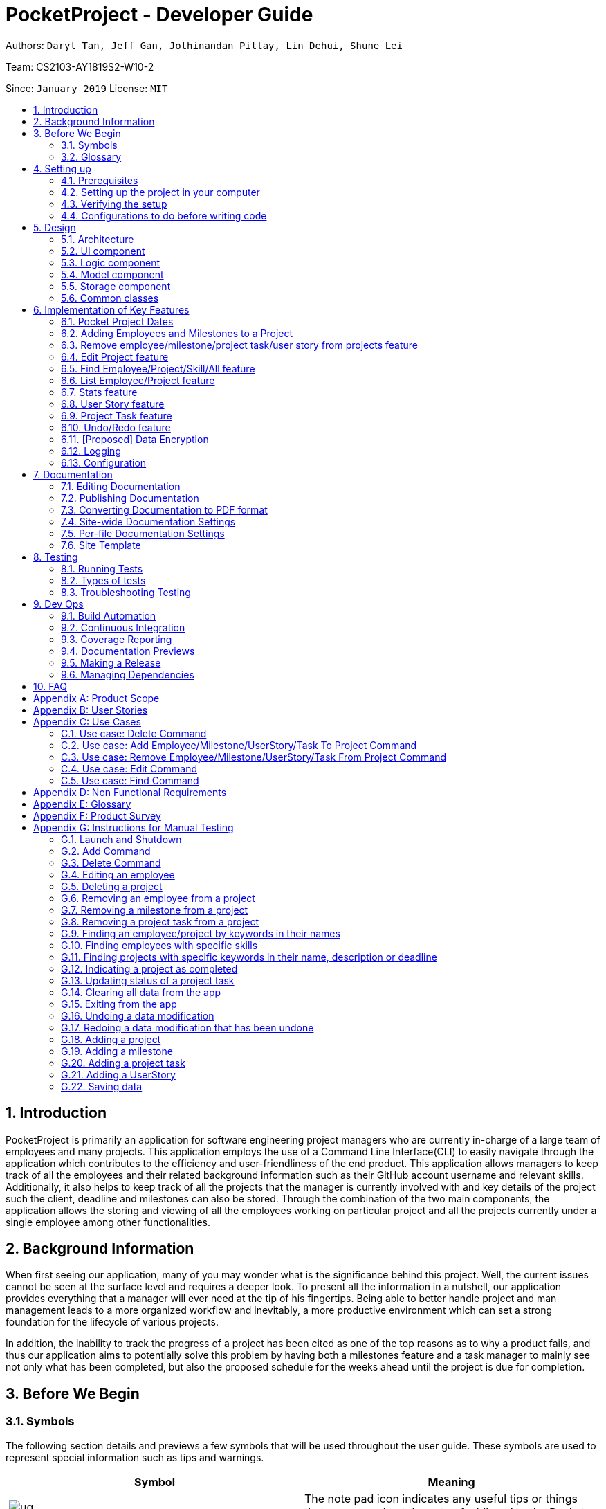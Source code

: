= PocketProject - Developer Guide
:site-section: DeveloperGuide
:toc:
:toc-title:
:toc-placement: preamble
:sectnums:
:imagesDir: images
:stylesDir: stylesheets
:xrefstyle: full
ifdef::env-github[]
:tip-caption: :bulb:
:note-caption: :information_source:
:warning-caption: :warning:
:experimental:
endif::[]
:repoURL: https://github.com/cs2103-ay1819s2-w10-2/main

Authors: `Daryl Tan, Jeff Gan, Jothinandan Pillay, Lin Dehui, Shune Lei`

Team: CS2103-AY1819S2-W10-2

Since: `January 2019` License: `MIT`

== Introduction

PocketProject is primarily an application for software engineering project managers who are currently in-charge of
a large team of employees and many projects. This application employs the use of a Command Line Interface(CLI) to easily
navigate through the application which contributes to the efficiency and user-friendliness of the end product.
This application allows managers to keep track of all the employees and their related background information such as their
GitHub account username and relevant skills. Additionally, it also helps to keep track of all the projects that the manager
is currently involved with and key details of the project such the client, deadline and milestones can also be stored.
Through the combination of the two main components, the application allows the storing and viewing of all the employees
working on particular project and all the projects currently under a single employee among other functionalities.

== Background Information

When first seeing our application, many of you may wonder what is the significance
behind this project. Well, the current issues cannot be seen at the surface level and requires
a deeper look. To present all the information in a nutshell, our application provides
everything that a manager will ever need at the tip of his fingertips. Being able to better
handle project and man management leads to a more organized workflow and inevitably, a more
productive environment which can set a strong foundation for the lifecycle of various projects.

In addition, the inability to track the progress of a project has been cited as one of the top reasons
as to why a product fails, and thus our application aims to potentially solve this problem
by having both a milestones feature and a task manager to mainly see not only what has been completed, but
also the proposed schedule for the weeks ahead until the project is due for completion.

== Before We Begin

=== Symbols
The following section details and previews a few symbols that will
be used throughout the user guide. These symbols are used to represent
special information such as tips and warnings.

|===
|Symbol |Meaning

|image:ug-notepadpencil.png[width="40"]
|The note pad icon indicates any useful tips or things that users
need to take note of while using the Pocket Project application.

|image:ug-lightbulb.png[width="50"]
|The light bulb icon indicates any shortcuts
that users can use while using the Pocket Project application.

|image:ug-exclamation.png[width="50"]
|The exclamation mark icon indicates any warnings that users
 can take note of while using the Pocket Project application.

|image:ug-smart.png[width="60"]
|The graduation cap icon indicates any advanced usages or
 extra technical information about how a particular command works should the
 users be interested to know.
|===

=== Glossary
The following section details a few key technical terms that are used
through the course of the Developer Guide.

[width="100%",cols="50%,<50%"]
|===
|Term|Meaning

|Alphanumeric
|Only contains either digits (0-9) or letters of the English
                alphabet (A-Z).

|Command Line Interface (CLI)
|A means of interacting with a computer program where the user issues commands to the
 program in the form of successive lines of text.

|Lexicographic
|Ordering of words based on how it would appear in a dictionary.

|Milestone
|A key event that is completed during the entire timeline of the project.

|Project Task
|Events which are completed during a milestone to achieve the next milestone.

|Regex
|Short-form for regular expression. A regular expression is a pattern used to match character
combinations in strings. Basically it is used to check if a given input matches the prescribed pattern or
format.


|One-Based Indexing
|Way of numbering in which the initial element of a sequence is assigned the index 1.

|Zero-Based Indexing
|Way of numbering in which the initial element of a sequence is assigned the index 0.
|===

== Setting up

=== Prerequisites

. *JDK `9`* or later
+

|===
|image:ug-exclamation.png[width="50"]|JDK `10` on Windows will fail to run tests in <<UsingGradle#Running-Tests, headless mode>> due to a https://github.com/javafxports/openjdk-jfx/issues/66[JavaFX bug].
                                      Windows developers are highly recommended to use JDK `9`.
|===

. *IntelliJ* IDE
+
|===
|image:ug-notepadpencil.png[width="40"]|IntelliJ by default has Gradle and JavaFx plugins installed. +
                                      Do not disable them. If you have disabled them, go to `File` > `Settings` > `Plugins` to re-enable them.
|===

=== Setting up the project in your computer

. Fork this repo, and clone the fork to your computer
. Open IntelliJ (if you are not in the welcome screen, click `File` > `Close Project` to close the existing project dialog first)
. Set up the correct JDK version for Gradle
.. Click `Configure` > `Project Defaults` > `Project Structure`
.. Click `New...` and find the directory of the JDK
. Click `Import Project`
. Locate the `build.gradle` file and select it. Click `OK`
. Click `Open as Project`
. Click `OK` to accept the default settings
. Open a console and run the command `gradlew processResources` (Mac/Linux: `./gradlew processResources`). It should finish with the `BUILD SUCCESSFUL` message. +
This will generate all resources required by the application and tests.
. Open link:{repoURL}/blob/master/src/main/java/seedu/address/ui/MainWindow.java[`MainWindow.java`] and check for any code errors
.. Due to an ongoing https://youtrack.jetbrains.com/issue/IDEA-189060[issue] with some of the newer versions of IntelliJ, code errors may be detected even if the project can be built and run successfully
.. To resolve this, place your cursor over any of the code section highlighted in red. Press kbd:[ALT + ENTER], and select `Add '--add-modules=...' to module compiler options` for each error
. Repeat this for the test folder as well (e.g. check link:{repoURL}/blob/master/src/test/java/seedu/address/ui/HelpWindowTest.java[`HelpWindowTest.java`] for code errors, and if so, resolve it the same way)

=== Verifying the setup

. Run the `seedu.address.MainApp` and try a few commands
. <<Testing,Run the tests>> to ensure they all pass.

=== Configurations to do before writing code

==== Configuring the coding style

This project follows https://github.com/oss-generic/process/blob/master/docs/CodingStandards.adoc[oss-generic coding standards]. IntelliJ's default style is mostly compliant with ours but it uses a different import order from ours. To rectify,

. Go to `File` > `Settings...` (Windows/Linux), or `IntelliJ IDEA` > `Preferences...` (macOS)
. Select `Editor` > `Code Style` > `Java`
. Click on the `Imports` tab to set the order

* For `Class count to use import with '\*'` and `Names count to use static import with '*'`: Set to `999` to prevent IntelliJ from contracting the import statements
* For `Import Layout`: The order is `import static all other imports`, `import java.\*`, `import javax.*`, `import org.\*`, `import com.*`, `import all other imports`. Add a `<blank line>` between each `import`

Optionally, you can follow the <<UsingCheckstyle#, UsingCheckstyle.adoc>> document to configure Intellij to check style-compliance as you write code.

==== Updating documentation to match your fork

After forking the repo, the documentation will still have the SE-EDU branding and refer to the `se-edu/pocketproject` repo.

If you plan to develop this fork as a separate product (i.e. instead of contributing to `se-edu/pocketproject`), you should do the following:

. Configure the <<Docs-SiteWideDocSettings, site-wide documentation settings>> in link:{repoURL}/blob/master/build.gradle[`build.gradle`], such as the `site-name`, to suit your own project.

. Replace the URL in the attribute `repoURL` in link:{repoURL}/blob/master/docs/DeveloperGuide.adoc[`DeveloperGuide.adoc`] and link:{repoURL}/blob/master/docs/UserGuide.adoc[`UserGuide.adoc`] with the URL of your fork.

==== Setting up CI

Set up Travis to perform Continuous Integration (CI) for your fork. See <<UsingTravis#, UsingTravis.adoc>> to learn how to set it up.

After setting up Travis, you can optionally set up coverage reporting for your team fork (see <<UsingCoveralls#, UsingCoveralls.adoc>>).

|===
|image:ug-notepadpencil.png[width="40"]|Coverage reporting could be useful for a team repository that hosts the final version but it is not that useful for your personal fork.
|===

Optionally, you can set up AppVeyor as a second CI (see <<UsingAppVeyor#, UsingAppVeyor.adoc>>).

|===
|image:ug-notepadpencil.png[width="40"]|Having both Travis and AppVeyor ensures your App works on both Unix-based platforms and Windows-based platforms (Travis is Unix-based and AppVeyor is Windows-based)
|===


==== Getting started with coding

When you are ready to start coding,

1. Get some sense of the overall design by reading <<Design-Architecture>>.
2. Take a look at <<GetStartedProgramming>>.

== Design

[[Design-Architecture]]
=== Architecture

.Architecture Diagram
image::Architecture.png[width="600"]

The *_Architecture Diagram_* given above explains the high-level design of the App. Given below is a quick overview of each component.

[TIP]
The `.pptx` files used to create diagrams in this document can be found in the link:{repoURL}/blob/master/docs/diagrams/[diagrams] folder. To update a diagram, modify the diagram in the pptx file, select the objects of the diagram, and choose `Save as picture`.

`Main` has only one class called link:{repoURL}/blob/master/src/main/java/seedu/address/MainApp.java[`MainApp`]. It is responsible for,

* At app launch: Initializes the components in the correct sequence, and connects them up with each other.
* At shut down: Shuts down the components and invokes cleanup method where necessary.

<<Design-Commons,*`Commons`*>> represents a collection of classes used by multiple other components.
The following class plays an important role at the architecture level:

* `LogsCenter` : Used by many classes to write log messages to the App's log file.

The rest of the App consists of four components.

* <<Design-Ui,*`UI`*>>: The UI of the App.
* <<Design-Logic,*`Logic`*>>: The command executor.
* <<Design-Model,*`Model`*>>: Holds the data of the App in-memory.
* <<Design-Storage,*`Storage`*>>: Reads data from, and writes data to, the hard disk.

Each of the four components

* Defines its _API_ in an `interface` with the same name as the Component.
* Exposes its functionality using a `{Component Name}Manager` class.

For example, the `Logic` component (see the class diagram given below) defines it's API in the `Logic.java` interface and exposes its functionality using the `LogicManager.java` class.

.Class Diagram of the Logic Component
image::LogicClassDiagram.png[width="800"]

[discrete]
==== How the architecture components interact with each other

The _Sequence Diagram_ below shows how the components interact with each other for the scenario where the user issues the command `delete employee 1`.

.Component interactions for `delete employee 1` command
image::SDforDeletePerson.png[width="800"]

The sections below give more details of each component.

[[Design-Ui]]
=== UI component

.Structure of the UI Component
image::UiClassDiagram.png[width="800"]

*API* : link:{repoURL}/blob/master/src/main/java/seedu/address/ui/Ui.java[`Ui.java`]

The UI consists of a `MainWindow` that is made up of parts e.g.`CommandBox`, `ResultDisplay`, `EmployeeListPanel`, `StatusBarFooter`, `BrowserPanel` etc. All these, including the `MainWindow`, inherit from the abstract `UiPart` class.

The `UI` component uses JavaFx UI framework. The layout of these UI parts are defined in matching `.fxml` files that are in the `src/main/resources/view` folder. For example, the layout of the link:{repoURL}/blob/master/src/main/java/seedu/address/ui/MainWindow.java[`MainWindow`] is specified in link:{repoURL}/blob/master/src/main/resources/view/MainWindow.fxml[`MainWindow.fxml`]

The `UI` component,

* Executes user commands using the `Logic` component.
* Listens for changes to `Model` data so that the UI can be updated with the modified data.

[[Design-Logic]]
=== Logic component

[[fig-LogicClassDiagram]]
.Structure of the Logic Component
image::LogicClassDiagram.png[width="800"]

*API* :
link:{repoURL}/blob/master/src/main/java/seedu/address/logic/Logic.java[`Logic.java`]

.  `Logic` uses the `PocketProjectParser` class to parse the user command.
.  This results in a `Command` object which is executed by the `LogicManager`.
.  The command execution can affect the `Model` (e.g. adding a employee).
.  The result of the command execution is encapsulated as a `CommandResult` object which is passed back to the `Ui`.
.  In addition, the `CommandResult` object can also instruct the `Ui` to perform certain actions, such as displaying help to the user.

Given below is the Sequence Diagram for interactions within the `Logic` component for the `execute("delete 1")` API call.

.Interactions Inside the Logic Component for the `delete employee 1` Command
image::DeletePersonSdForLogic.png[width="800"]

[[Design-Model]]
=== Model component

.Structure of the Model Component
image::ModelClassDiagram.png[width="800"]

*API* : link:{repoURL}/blob/master/src/main/java/seedu/address/model/Model.java[`Model.java`]

The `Model`,

* stores a `UserPref` object that represents the user's preferences.
* stores the Pocket Project data.
* exposes an unmodifiable `ObservableList<Employee>` that can be 'observed' e.g. the UI can be bound to this list so that the UI automatically updates when the data in the list change.
* does not depend on any of the other three components.

[NOTE]
As a more OOP model, we can store a `Skill` list in `Pocket Project`, which `Employee` can reference. This would allow `Pocket Project` to only require one `Skill` object per unique `Skill`, instead of each `Employee` needing their own `Skill` object. An example of how such a model may look like is given below. +
 +
image:ModelClassBetterOopDiagram.png[width="800"]

[[Design-Storage]]
=== Storage component

.Structure of the Storage Component
image::StorageClassDiagram.png[width="800"]

*API* : link:{repoURL}/blob/master/src/main/java/seedu/address/storage/Storage.java[`Storage.java`]

The `Storage` component,

* can save `UserPref` objects in json format and read it back.
* can save the Pocket Project data in json format and read it back.

[[Design-Commons]]
=== Common classes

Classes used by multiple components are in the `seedu.address.commons` package.

== Implementation of Key Features
This section describes some noteworthy details on how certain features are implemented.

// tag::datefeature[]
=== Pocket Project Dates
==== Overview

As dates are widely used throughout the application, it is important that the user is able to easily input any target date but at the same time
retain some flexibility so that the feature is more user-friendly.

So, keeping that in mind, the dates used in the Pocket Project supports 2 main formats, the Fixed Date Format, which supports 1 main sub-type, and the Flexible Date Format,
which supports 3 main sub types, all of which are explained below in the following section. A total of 4 sub-types are supported
across 2 formats and choosing any 1 of 4 will be accepted as a suitable input.

*Fixed Date Format*

Format(s):

. `DD/MM/YYYY`

*Flexible Date Format*

Format(s):

. `today/tomorrow/yesterday`
. `this/next/last week DAY_OF_WEEK`
. `this/next/last month DAY_OF_MONTH`

==== How it Works

Given below is an example usage scenario of how a fixed and flexible date format is parsed and processed.
The command will be demonstrated using the `AddMilestoneToCommand` which takes the following format:

Format: `addto PROJECT_NAME milestone m/MILESTONE_DESC d/MILESTONE_DATE`

However, the focus of this section will be purely on the `MILESTONE_DATE`

*Fixed Date Format*

. The user enter the command `addto Apollo milestone m/Completed DG d/15/04/2019`
.. The `AddToCommandParser` passes the date `15/04/2019` to the `ParserUtil` for parsing.
.. The `ParserUtil` then hands it over to the `PocketProjectDateParser` to parse the input.
.. The `PocketProjectDateParser` first checks if the input is a flexible date input or not by checking
for the presence of a `/` in the input.
.. Since it is not a flexible input, the `PocketProjectDateParser` passes the input back to the `ParserUtil`
.. ParserUtil` then uses methods `isValidDateFormat` and `isValidDayInMonth` in model to check the format
and validity of the the input date.

*Flexible Date Format*

. The user enter the command `addto Apollo milestone m/Completed DG d/this week 2`
.. The `AddToCommandParser` passes the date `this week 2` to the `ParserUtil` for parsing.
.. The `ParserUtil` then hands it over to the `PocketProjectDateParser` to parse the input.
.. The `PocketProjectDateParser` first checks if the input is a flexible date input or not by checking
for the presence of a `/` in the input.
.. Since it is a flexible input, the `PocketProjectDateParser` searches for 2 sets of keywords. The input
is parsed once to identify the `this` keyword and it is parsed again with another method to identify
the `week` keyword.
.. It then checks if the `DAY_OF_WEEK` value provided is between 1 and 7 corresponding to Monday and
Sunday respectively.
.. `The PocketProjectDateParser` then uses the method `thisWeekDate` in model to calculate the date
based on the input.
.. The calculated date is then converted back to a string and passed back to the `ParserUtil`
.. ParserUtil` then uses methods `isValidDateFormat` and `isValidDayInMonth` in model to check the format
and validity of the the input date.

Refer to the Activity Diagram below for a better understanding of how it works

.Activity Diagram: Showing how a fixed and flexible date format is parsed and processed.
image::dg-activitydiagdate.png[width="300"]

Refer to the code snippet below to see how the validity of the date is verified.

.Code snippet showing verification of a validity of a date.
image::dg-codesnippet.png[width="300"]

As can be seen above, the code not only checks if the selected day falls within the maximum number of days
in a month, but it also checks for leap years. This ensures that only valid calendar dates are accepted
as a viable input.

==== Design Considerations

*Potential Design 1* +
User keys in  `Wednesday`, `next Wednesday`, `last Wednesday` to denote the
current, next and last week's Wednesday respectively

*Potential Design 2 (Selected Implementation)* +
User keys in  `this week 3`, `next week 3`, `last week 3` to denote the
current, next and last week's Wednesday respectively.

The second design was chosen as the first one is ambiguous and subjective an individual's language
use. For example, if today was Monday, some people would refer to the current week's Wednesday as
`next Wednesday` whereas others would refer to the next week's Wednesday as the `next Wednesday`. Thus to
remove confusion, the keyword this/next/last was added. In addition, instead of spelling out the days of week,
it is designed such that users can key in the day number instead. This speeds things up and also reduces errors
due to spelling mistakes in the name of the days.
// end::datefeature[]

// tag::addtoemployeemilestone[]
=== Adding Employees and Milestones to a Project
==== Overview

This feature focuses on the adding of employees and milestones to a selected project. It supports two commands which are explained below.

*Add Employee To Project Command Overview*

* `addto PROJECT_NAME employee EMPLOYEE_INDEX` +

Adds the employee at index `EMPLOYEE_INDEX` in the displayed list of employees to the list of employees in the project named `PROJECT_NAME`.

*Add Milestone To Project Command Overview*

* `addto PROJECT_NAME milestone m/MILESTONE_DESCRIPTION d/MILESTONE_DATE`

Adds the milestone specified in `m/MILESTONE_DESCRIPTION` and `MILESTONE_DATE` to the list of milestones in the project named `PROJECT_NAME`.

In addition, as both the `AddToEmployeeCommand` class and `AddToMilestoneCommand` class has some duplicate code, the common code is
abstracted into out into a `AddToCommand` class. Thus instead of directly inheriting from the `Command` class, both commands
inherit from the `AddToCommand` class which inherits from the `Command` class.

Refer to the Class Diagram below for a better understanding.

.Class Diagram: Showing inheritance relationship between the commands.
image::dg-addtoclassdiagram.png[width="300"]

==== How it Works

Given below is an example usage scenario and how the addition of employee/milestone to a project feature behaves at each step.

*Add Employee To Project Command Usage Scenario*

. The user enters the command `list employees`.
.. The app displays the list of employees in the Pocket Project by executing the `list` command.

. The user enters `addto Apollo employee 1`.
.. The `LogicManager` passes the entered string to the `PocketProjectParser`.
.. The `PocketProjectParser` parses the string received and uses the `addto` keyword to identify that the input
is linked with the `AddToCommand` class.
.. The rest of the string is then passed to the `AddToCommandParser` to identify the type of `AddToCommand`
that is being executed and the arguments involved.
.. The `AddToCommandParser` then creates the `AddEmployeeToCommand` object and this is passed on to the `LogicManager` for execution.
.. The command execution will check the validity of the arguments and then call the methods of the `Model` component to add the corresponding
employee to the project.

Refer to the sequence diagram below to better understanding how the `AddEmployeeTo` Command
works.

.Sequence Diagram: How the Add Employee To Command Works
image::dg-addemployeeto.png[width="1000"]

*Add Milestone To Project Command Usage Scenario*

. The user enters the command `addto Apollo milestone m/MILESTONE_DESCRIPTION d/MILESTONE_DATE`.
.. The rest of the execution process is similar to Step 2 of the *Add Employee To Command* mentioned above except that
an `AddMilestoneToCommand` object is created instead in Step 2d and the corresponding milestone is added to the
project in Step 2e.

[width="1000",cols="100,<900"]
|===
|image:ug-lightbulb.png[width="50"]| With reference to the above usage scenarios, the main difference is deciding the object
to be added (Employee or Milestone) based on the user input
|===

==== Design Considerations

*Potential Design 1* +
Have only 1 parser where the `PocketProjectParser` receives and parses the whole input string
before constructing the relevant command.

*Potential Design 2 (Selected Implementation)* +
Have a total of 2 parsers, the first being `PocketProjectParser` which uses the `addto` key word to
identify that it is a `AddToCommand` command. The rest of the input string minus the `addto` keyword is then parsed by the second
parser which is the  `AddToCommandParser`.

The 2nd design was chosen as there is better abstraction of the details and it also allows further functionality
to be add on top of the implemented parser. If future developers want to add more objects to the project, they can simply
make use of this `AddToCommandParser` to handle different inputs. Choosing this design was a good choice as it helped with the
implementation of adding user stories and project tasks to a project after this was initially constructed. Refer to <<User Story feature>>
and <<Project Task feature>> to learn more about these features.

// end::addtoemployeemilestone[]

==== Future Planned Implementations

The following additional feature is scheduled to be implemented in future versions.

* Add an alias for the arguments in the addto commands so that it is more user-friendly for users of this application. Users
can key in the two above mentioned commands by replacing `employee` with `e` and `milestone` with `ms`. The commands can be
input as such:

** `addto PROJECT_NAME e EMPLOYEE_INDEX` instead of `addto PROJECT_NAME employee EMPLOYEE_INDEX`
** `addto PROJECT_NAME ms m/MILESTONE_DESCRIPTION d/MILESTONE_DATE` instead of `addto PROJECT_NAME milestone m/MILESTONE_DESCRIPTION d/MILESTONE_DATE`

The commands will be processed in the same way without any other changes.

// skill::removefrom[]
=== Remove employee/milestone/project task/user story from projects feature
==== Current Implementation

The removing of employee,milestone or user story from projects is facilitated by the model component of the PocketProject.
This feature currently supports these three commands:

* `removefrom [project name] employee [employee index]` -- removes the employee at index `[employee index]` in the list of employees in the project named `[project name]`.
* `removefrom [project name] milestone [milestone index]` -- removes the milestone at index `[milestone index]` in the list of milestones in the project named `[project name]`.
* `removefrom [project name] projecttask [milestone index] [project task index]` -- removes the project task at index `[project task index]` in the list of tasks under the milestone specified by `[milestone index]` in the project named `[project name]`.
* `removefrom [project name] userstory [userstory index]` -- removes the user story at index `[userstory index]` in the list of user stories in the project named `[project name]`.

These operations are supported by the methods in the `Model` interface: `Model#removeEmployeeFrom(Project, Employee)`, `Model#removeMilestoneFrom(Project, Milestone)`, `Model#removeProjectTaskFrom(Project, Milestone, ProjectTask)` and `Model#removeUserStoryFrom(Project, UserStory)`.
The methods does not take in indices as arguments since the corresponding Employee, Milestone, ProjectTask or UserStory object associated with the Project object would be found by `RemoveEmployeeFromCommand#excute()`, `RemoveMilestoneFromCommand#execute()`, `RemoveProjectTaskFromCommand#execute()` or `RemoveUserStoryFromCommand#execute()`
before the methods of `Model` are called.
The sequence diagram for the execution of the removing of employee from a project is as follows, the sequence for the removal of milestone, project tasks and user stories are similar:

image::remove_employee_from_sequence_diagram.png[width="1000"]

Given below is an example usage scenario and how the removal of employee/milestone/project task/user story feature behaves at each step.

Step 1. The user enters the command `view project Apollo'. The app displays the list of employees and milestones in the project named "Apollo" by executing the `view` command.

Step 2. The user enters `removefrom Apollo employee 1`. The `LogicManager` passes the entered string to the `PocketProjectParser`. The `PocketProjectParser` parses the string received and identifies the command as falling under the class of `RemoveFromCommand` (which constitutes of `RemoveEmployeeFromCommand`
and `RemoveMilestoneFromCommand` by the `removefrom` keyword and passes the rest of the string to the `RemoveFromCommandParser` to identify which type of `RemoveFromCommand` is being executed and what are the arguments.
The `RemoveFromCommandParser` then creates command object and passes it to the `LogicManager` to be executed. The command execution will check the validity of the arguments and then call the methods of the `Model` component to remove the corresponding objects.

Step 3. The user executes 'removefrom Apollo milestone 2'. The execution of this command is similar to step 2, just that the type of object changes from `Employee` to `Milestone`.

|===
|image:ug-lightbulb.png[width="40"]|The `[project name]` entered must be valid and exists in the app. The `[employee index]`, `[milestone index]`, `[project task index]` or `[user story index]` given must refer to some existing employee or milestone. If not, exceptions would be thrown during the execution of the command.
|===

==== Design Considerations

===== Aspect: How the command string (e.g. `removefrom Apollo employee 1`) is parsed

Alternative 1: Let `PocketProjectParser` handle the whole string and construct the command.

Alternative 2: Having 2 parsing stages where the `PocketProjectParser` identify that the command string is trying to execute a `RemoveFromCommand` from the `removefrom` key word, then passes
the rest of the string to another specialized `RemoveFromCommandParser`. (current implementation)

Using alternative 2 is better  as it provides better abstraction as the details of the 2 different types of `RemoveFromCommand` will be hidden away, hence it is more in line with OOP principles.
There will also be less clutter in `PocketProjectParser` as there are already a lot of other commands being parsed.

// end::removefrom[]

=== Edit Project feature
==== Current Implementation

This feature allows editing of several components which are under project and is mainly facilitated by the model component. This feature supports 3 main commands:

. `edit project PROJECT_NAME info [ARGUMENTS]` - allow editing of project's name, deadline, description
. `edit project PROJECT_NAME milestone [ARGUMENTS]` - allow editing of details of project milestone such as milestone description and date
. `edit project PROJECT_NAME userstory [ARGUMENTS]` - allow editing of details of project's userstory (refer to Jeff's portion)

The `EditProjectCommand Parser` differentiate these 3 commands based on the `COMMAND_KEYWORD` which are info, milestone and userstory.

The following sequence diagram shows how `edit project info` command works;

Given below is the example usage scenario of how `edit project info` command works:

. User executes `edit project PocketProject info desc/A project management tool d/20/05/2019` to edit description and deadline of the project named PocketProject
. `PocketProjectParser` will parse and identify the command as an `EditCommand` and pass on the argument `project PocketProject info desc/A project management tool d/20/05/2019`.
. `EditCommandParser` identify the command as a `EditProjectCommand` based on the word `project` and pass it onto `EditProjectCommandParser`
. `EditProjectCommandParser` then identify the command as a `EditProjectInfoCommand` based on the `COMMAND_KEYWORD` `info` and create the respective command and return it back to the `LogicManager`
. `LogicManager` then execute the command and check the validity of the parameters to be edited (in this case, the deadline and the description parameters are checked). The method `Model#setProject(projectToEdit, editedProject)` to replace the old project with the edited project with the new parameters.
. Finally, the project PicketProject is edited and the details showing on the ui is updated as well.

The working mechanism behind `EditProjectMilestoneCommand` is similar as well, instead of replacing the whole project, only the milestone list in the project is edited and replaced through `Model#setMilestone(milestoneToEdit, editedMilestone)` method.

==== Design Consideration


// tag::find[]
=== Find Employee/Project/Skill/All feature
==== Current Implementation
For the current `find` feature, there are 4 main commands that the user can execute:

    . `find employee [keywords]` - display employees with name containing keywords
    . `find project [keywords]` - display projects with name containing keywords
    . `find skill [keywords]` - display employees who has skills matching the keywords
    . `find all [keywords]` - display projects which contains words matching the keywords

The `FindCommandParser` differentiate these 3 commands based on the `COMMAND_KEYWORDS` entered by the users (e.g. employee/project/skill).

The following sequence diagram shows how the `find employee` command works:

image::findcommand_sequence_diagram.png[width="1000"]

Usage Scenario example for `find employee`:

. User executes `find employee John` to look for employees whose names contains the word 'John'.
. `PocketProjectParser` will parse and identify the command as a `FindCommand` and pass on the argument `employee John` to `FindCommandParser`.
.  `FindCommandParser` identify the command based on the `COMMAND_KEYWORD` employee.
. `find employee` command is executed. Employees with name consisting the keywords are filtered out from the employeelist. The filtering is done using a predicate that checks through the names of the employee int the application.
. Finally, the `filteredEmployees` list which is the list displayed on the ui is updated.

The working mechanism for `find project` is similar to `find employee`. Instead of updating the `filteredEmployees`, `filteredProjects` is updated instead to display the list of projects with name consisting the keywords.

For `find all` command, the predicate is used to check for the matching keywords in the project name , description, client and deadline, thereby filtering out any projects that contains the keyword in any component of the project.

For `find skill` command, the `List<Skills>skills` from employee is retrieved as a `String` to match against the keywords. Then the matched employees are filtered and displayed on the ui.

==== Design Considerations

===== Aspect: How `find` command is parsed
Alternative 1: Have a nested `FindCommandParser` (current implementation)

Alternative 2: Let `PocketProjectParser` handle parsing of all the `find` commands

Using Alternative 1 is better as it provides better abstraction as the details of the 3 different commands will be hidden away. Hence it is more in line with OOP principles. There will also be less clutter in `FindCommandParser` as there are already a lot of other commands being parsed.
// end::find[]

// skill::undoredo[]

=== List Employee/Project feature
==== Current implementation
For the current list feature, there are 2 main commands that the user can execute:

    1. `list employee` - displays all employees
    2. `list project` - displays all projects

The `ListCommandParser` will parse the user input based on the `COMMAND_KEYWORD` entered by the user, and then execute the appropriate command based on the keyword given.

The following sequence diagram shows how the list employee command works:

image::listcommand_sequence_diagram.png[width="1000"]

Usage Scenario example for `list employee`:

1.	User executes `list employee` to list all employees in PocketProject.
2.	`PocketProjectParser` will parse and identify the command as a `ListCommand` and pass the argument employee to `ListCommandParser`.
3.	`ListCommandParser` identifies the command to execute based on the `COMMAND_KEYWORD` and returns a `ListEmployeeCommand`.
4.	`LogicManager` then executes `ListEmployeeCommand`. All the employees in PocketProject will be returned by the `filteredEmployees` list.

The mechanism for `list project` is similar to `list employee`, apart from the fact that a `ListProjectCommand` is executed instead.

==== Design Considerations
===== Aspect: How `list command` is parsed
Alternative 1: Have a separate command parser for all `list` commands (current implementation)

Alternative 2: Let `PocketProjectParser` handle parsing of all the `list` commands

Using Alternative 1 is better as it provides better abstraction as the `listCommandParser` will handle all `list` commands. It also reduces the cluttering in the main `PocketProjectParser`.

// skill::stats[]
=== Stats feature
==== Implementation

The displaying of statistics in Pocket Project will be facilitated by the model component. This feature is
planned to support 2 main commands:

* `stats` -- Displays an overview of all the projects: the number of ongoing projects, deadlines etc.
* `stats PROJECT_INDEX` or `stats PROJECT_NAME` -- Display a summary of the progress of the project with the given PROJECT_INDEX or PROJECT_NAME.

The operation will be supported by the methods in the `Model` interface: `Model#overallStats()` and `Model#individualStats(Project)`.
`Model#overallStats()` will retrieve the data on all the projects/employees to pass to `StatsUtil`, an utility class to produce a string which describes
the status of all projects. `Model#individualStats(Project)` passes the given project to `StatsUtil` to produce a string in a similar fashion.


The following sequence diagrams show how the stats command will work:

Overview of all projects:

image::overallStatsSequenceDiagram.png[width="1000"]

Individual Project:

image::individualStatsSequenceDiagram.png[width="1000"]

Usage Scenario example for `stats`:

1.	User executes `stats`/`stats PROJECT_INDEX`/`stats PROJECT_NAME` to view project statistics in Pocket Project.
2.	`PocketProjectParser` will parse and identify the command as a `IndividualStatsCommand` or `OverallStatsCommand`, parse any additional argument accordingly and return the command object.
3.	`LogicManager` then executes the returned command, calling the `Model#individualStats()` or `Model#overallStats(Project)` accordingly to obtain the string describing the status of concern.
4.  The returned string is used to construct the result of the command.

==== Design Considerations
===== Aspect: How the string is constructed.
Alternative 1: Retrieve all the relevant project(s), find out the relevant information and construct the string in the `execute()` method
of the command object.

Alternative 2: Do the construction in the model.

Alternative 3: Do it somewhere else.

I have decided to use alternative 3 and create a specialized helper class to scrap the relevant information from the list of projects/employees to
produce the string. This is chosen because I have decided to have several helper methods to construct the different parts of the string(e.g. about the number of ongoing projects, project with closest deadline etc..).
It would be inappropriate to put these methods under the command class or the model because they are not very related.

// end::stats[]

=== User Story feature
==== General Implementation

The implementation of user stories in Pocket Project is facilitated by the `model` component, and in particular, the `Project` class
which will store the relevant user stories as a `SortedUserStoryList`.

Currently, the user stories feature supports the following commands:

* `addto [project name] userstory i/STORY_IMPORTANCE [story]` -- Adds the user story specified in `[story]` to the list of user stories in the project with name `[project name]`
* `removefrom [project name] userstory [userstory index]` -- Removes the user story at index `[userstory index]` in the list of user stories in the project named `[project name]`.
* `edit project [project_name] userstory [userstory index] [story]` --  Edits the user story at index `[userstory index]` in the list of user stories in the project named `[project name]`.
* `update [project_name] userstory [userstory index] [status]` -- Updates the status of the user story at the `[userstory index]` in the list of user stories in the project named `[project name]`.

In addition, the `SortedUserStoryList` maintains a sorted order of user stories according to descending importance level of the user story, followed by ascending lexicographical order of the `UserStoryUser` name.

For example, suppose we have 3 user stories with the following importance level and user names:

|===
| Importance | User name
| 1          | John
| 2          | David
| 2          | Alan
|===

In the `SortedUserStoryList` these user stories would appear in the following order and index:

|===
| Index  | Importance | User name
| 1      | 2          | Alan
| 2      | 2          | David
| 3      | 1          | John
|===

Since the user stories with users David and Alan have a higher importance level than John, they will appear above John in the sorted list. Afterwards, since Alan is lexicographically smaller than David, it appears before David in the list.

This is to faciliate users to find important user stories by ensuring a neatly ordered list by relevance of the user story. If a user wishes to do so, they can also sort the list by `UserStoryStatus` using the JavaFX `TableColumn` built-in sort to see which user stories are in progress or on hold. Note that doing so would directly change the
order of the user stories in the `SortedUserStoryList` hence changing the index of the user story. In general, the GUI is updated to reflect the actual list stored within `SortedUserStoryList` hence any command which acts on an index would affect the user story in that index shown on the GUI.

==== Implementation of individual commands
===== Add user story to project command
* `addto [project name] userstory i/STORY_IMPORTANCE [story]` -- adds the user story specified in `[story]` to the list of user stories in the project with name `[project name]`

This operation is supported by the `Model#addUserStoryTo(Project, UserStory)` method as well as the `Model#getProjectWithName(Name)` method in the `Model` interface.
It takes in the project and user story as arguments. The specified user story is created and the project specified is located
by the `AddUserStoryToCommand#execute()` before the methods of `Model` are called.

Given below is an example usage scenario and how the addition of user story to a project behaves at each step.

Step 1. The user enters the command `list project'. The app displays the list of projects in the Pocket Project by executing the `list project` command.

Step 2. The user enters `addto Apollo userstory i/1 as a user i want to view user stories so that i can track them`. The `LogicManager` passes the entered string to the `PocketProjectParser`. The `PocketProjectParser` parses the string received and identifies the command as falling under the class of `AddToCommand`
by the `addto` keyword and passes the rest of the string to the `AddToCommandParser` to identify which type of `AddToCommand` is being executed and what are the arguments.
The `AddToCommandParser` then creates the `AddUserStoryTo` command object and passes it to the `LogicManager` to be executed. The command execution will check the validity of the arguments and then call the methods of the `Model` component to add the user story to the project.

[width="100%",cols="35%,<65%"]
|===
|image:ug-exclamation.png[width="60"]| The `[project name]` entered must be valid and exists in the app. The `[project index]` given must refer to some existing project.
|===

[width="100%",cols="35%,<65%"]
|===
|image:ug-exclamation.png[width="60"]| The `[userstory]` added needs to be of the correct format. If not, exceptions would be thrown during the execution of the command.
|===

===== Remove user story from project command
* `removefrom [project name] userstory [userstory index]` -- removes the user story at index `[userstory index]` in the list of user stories in the project named `[project name]`.

This operation is supported by the `Model#removeUserStoryFrom(Project, UserStory)` method as well as the `Model#getProjectWithName(Name)` method in the `Model` interface.
This method does not require the `[user story]` as arguments since the corresponding `[user story]` object associated with the Project object can be found by`RemoveUserStoryFromCommand#execute()`
before the methods of `Model` are called using the index specified by the user.

The sequence diagram for the execution of the removing of a user story from a project is as follows:

image::remove_user_story_from_sequence_diagram.png[width="1000"]

Given below is an example usage scenario and how the removal of a user story behaves at each step.

Step 1. The user enters the command `view project Apollo'. The app displays the list of details of the project named "Apollo" by executing the `view` command.

Step 2. The user can use the buttons in the details panel to scroll to the panel showing the user stories.

Step 3. The user enters `removefrom Apollo userstory 1`. The `LogicManager` passes the entered string to the `PocketProjectParser`. The `PocketProjectParser` parses the string received and identifies the command as a `RemoveFromCommand` from the `removefrom` keyword inputted and passes the rest of the string to the `RemoveFromCommandParser` to identify which type of `RemoveFromCommand` is being executed.
The `RemoveFromCommandParser` then detects that the keyword `userstory` is inputted and created a `RemoveUserStoryFrom` command object and passes it to the `LogicManager` to be executed. The command execution will check the validity of the arguments and then call the methods of the `Model` component to remove the corresponding user story from the project.

[width="100%",cols="35%,<65%"]
|===
|image:ug-exclamation.png[width="60"]| The `[project name]` entered must be valid and exists in the app. The `[userstory index]` given must refer to some existing user story. If not, exceptions would be thrown during the execution of the command.
|===

===== Edit user story command
* `edit project [project name] userstory [userstory index] ` -- edits the user story at index `[userstory index]` in the list of user stories in the project named `[project name]`.

This operation is supported by the `Project#SetUserStory(UserStory, UserStory)` method in the `Project` class as well as the `Model#getProjectWithName(Name)` method in the `Model` class. It takes
in as arguments firstly, the old user story to edit, and secondly the new user story to replace it with. The `EditProjectUserStoryCommand` checks for the validity of the old and new user stories
before the `Project#SetUserStory(UserStory, UserStory)` method is called.

The sequence diagram for the execution of the editing of a user story in a project is as follows:

image::edit_user_story_sequence_diagram.png[width="1000"]

Given below is an example usage scenario and how the editing of a user story behaves at each step.

Step 1. The user enters the command `view project Apollo'. The app displays the list of details of the project named "Apollo" by executing the `view` command.

Step 2. The user can use the buttons in the details panel to scroll to the panel showing the user stories.

Step 3. The user enters `edit project Apollo userstory 1 as a user i want to login`. The `LogicManager` passes the entered string to the `PocketProjectParser`. The `PocketProjectParser` parses the string received and identifies the command as a `EditCommand` from the `edit` keyword inputted and passes the rest of the string to the `EditCommandParser`.
The `EditCommandParser` then detects that the keyword `project` is inputted and passes the rest of the string to the `EditProjectCommandParser`. The `EditProjectCommandParser` then detects the keyword `userstory` and creates a `EditUserStory` command object and passes it to the `LogicManager` to be executed. The command execution will check the validity of the arguments and then call the methods of the `Model` component to locate the project and remove the corresponding user story from the project.

[width="100%",cols="35%,<65%"]
|===
|image:ug-exclamation.png[width="60"]| The `[project name]` entered must be valid and exists in the app. The `[userstory index]` given must refer to some existing user story and the new `[user story]` must be valid. If not, exceptions would be thrown during the execution of the command.
|===

===== Update user story command
* `update [project_name] userstory [userstory index] [status]` -- Updates the status of the user story at the `[userstory index]` in the list of user stories in the project named `[project name]`.

This operation is supported by the `UserStory#UpdateStatus(Status)` method in the `UserStory` class as well as the `Model#getProjectWithName(Name)` method in the `Model` class.
It takes in as arguments the new status of the user story. The `UpdateUserStoryCommand` checks for the validity of the arguments and locates the specified user story from the project. It then calls the `UserStory#UpdateStatus(status)` method.

The sequence diagram for the execution of updating a user story status is as follows:

image::update_user_story_sequence_diagram.png[width="1000"]

Given below is an example usage scenario of how the updating of a user story behaves at each step.

Step 1. The user enters the command `view project Apollo'. The app displays the list of details of the project named "Apollo" by executing the `view` command.

Step 2. The user can use the buttons in the details panel to scroll to the panel showing the user stories.

Step 3. The user enters `update Apollo userstory 1 ongoing`. The `LogicManager` passes the entered string to the `PocketProjectParser`. The `PocketProjectParser` parses the string received and identifies the command as a `UpdateCommand` from the `update` keyword inputted and passes the rest of the string to the `UpdateCommandParser`.
The `UpdateCommandParser` then detects the keyword `userstory` and creates a `UpdateUserStory` command object and passes it to the `LogicManager` to be executed. The command execution will check the validity of the arguments and then call the methods of the `Model` component to locate the project and update the status of the corresponding user story in the project.

[width="100%",cols="35%,<65%"]
|===
|image:ug-exclamation.png[width="60"]| The `[project name]` entered must be valid and exists in the app. The `[userstory index]` given must refer to some existing user story and the new `[status]` must be valid. If not, exceptions would be thrown during the execution of the command.
|===

==== Design Considerations
===== Aspect: How to structure the user story details to be inputted into the project

Alternative 1: Use a `regex` to indicate the importance/priority of a user story, then have the user key in the user story in the specified format `as a...i want to...so that...`(Current implementation)

Alternative 2: Use only `regex` to denote the different parts of a user story. For example, `i/` to denote the importance level, `u/` to denote user etc...

Alternative 3: Store the entire string as given by the user as it is and not parse the input.

Using alternative 3 is the simplest and most straight forward way to handle the user input, but it does not provide much functionality. As user stories should be organised and easy to read as a list,
we will need to use some sort of `TableView` or `ListView` to view the stories. Thus, using alternative 3 will only allow the entire string to be generated and is not user friendly.
Between alternative 2 and alternative 1, alternative 2 provides an easier way for the program to generate and partition the input using `regex` expressions. However, as there are many parts to a user
story, having to remember 4 different `regex` expressions may be hard for a user to remember and may be inconvenient. Using alternative 1 is a mix of both 2 and 3, which allows abit more flexibility
and smoothness for a user by allowing them to type in full sentences how they would normally do for a user story, while allowing proper classification of the components of the story to be able to
be displayed in the UI component as a `TableView`.

===== Aspect: How the command string (e.g. `removefrom Apollo userstory 1`) is parsed

Alternative 1: Let `PocketProjectParser` handle the whole string and construct the command.

Alternative 2: Having 2 parsing stages where the `PocketProjectParser` identify that the command string is trying to execute a `RemoveFromCommand` from the `removefrom` key word, then passes
the rest of the string to another specialized `RemoveFromCommandParser`. (current implementation)

Using alternative 2 is better  as it provides better abstraction as the details of the 2 different types of `RemoveFromCommand` will be hidden away, hence it is more in line with OOP principles.
There will also be less clutter in `PocketProjectParser` as there are already a lot of other commands being parsed.

===== Aspect: How to show/store the list of user stories

Alternative 1: Sort the user stories only by decreasing priority.

Alternative 2: Sort the user stories by the sequence it is added.

Alternative 3: Sort the user stories only by the names of the target user.

Alternative 4: Sort the user stories by decreasing priority, followed by the name of the target user.

Using alternative 2 is the simplest and most straightforward approach, but does not provide any value adding to the user. Both alternative 1 and 3 are useful,
hence we decided to combine them to produce alternative 4, which allows not only the important user stories to be listed first, but also provides better readability as similar user stories are grouped together.

==== Future Planned Enhancements

The following additional features are scheduled to be implemented in future version.

. Allow more varied types of sorting for the users. Since there is no one-size-fit-all solution when deciding which user stories are more relevant, the user should be able to decide how he/she wants them arranged.
Hence this proposed feature will allow users to be able to click the user stories table and customise the order in which user stories are shown.

. Provide even greater flexibility when parsing user stories. Currently, user stories require specific keywords `as a`, `i want to`, `so that`. In future, users should be able to type sentences naturally and it can still be parsed.
This will be made available by widening the range of keywords the parser is able to detect as well as the different sentence structures possible.



// skill::projecttask[]
=== Project Task feature
==== Current Implementation

This project task feature enhances the usage of the milestone feature in Pocket Project for keeping track of a project's schedule by providing you with a list of tasks which needs to be done between milestones.
The project task feature is mainly facilitated
by the model component, and in particular, the `Milestone` class which stores the relevant project tasks in a `UniqueProjectTaskList`.
 This feature supports three main commands:

* `addto [project name] projecttask n/PROJECT_TASK_DESCRIPTION m/MILESTONE_INDEX` -- Adds the project task with the given `[PROJECT_TASK_DESCRIPTION]` to the milestone specified by `[milestone index]` in the project named `[project name]`.
* `removefrom [project name] projecttask [milestone index] [project task index]` -- Removes the project task at the specified `[project task index]` from the milestone specified by `[milestone index]` in the project with name `[proejct name]`.
* `update [project name] projecttask [milestone index] [project task index] [status]` -- Updates the status of the project task at the specified `[project task index]` in the milestone specified by `[milestone index]` in the project with name `[project name]`.

Project tasks contain statuses to help you oversee its progress, whether its "Ongoing", "On hold" or "Complete".

==== Implementation of individual commands
The project task commands are supported by the methods in the `Model` interface: `Model#addProjectTaskTo(Project, Milestone, ProjectTask);`, `Model#removeProjectTaskFrom(Project, Milestone, ProjectTask)` and `Model#updateProjectTask(Project, Milestone, ProjectTask, Status)`.
These three methods take in `Project`, `Milestone` and `ProjectTask` as common arguments. Hence, the correct project/milestone/project task which the commands act on are first located through
`AddProjectTaskToCommand#excute()`, `RemoveProjectTaskFromCommand#execute()` or `UpdateProjectTaskCommand#execute()` before the methods of `Model` are called.

===== Update status of project task
Given below is an example usage scenario and a showcase of how a project task status is updated in a project's milestone at each step.

* `update [project name] projecttask [milestone index] [project task index] [status]` -- Updates the status of the project task at the specified `[project task index]` in the milestone specified by `[milestone index]` in the project with name `[project name]`.

The sequence diagram for the execution of updating a project task status is as follows:

image::UpdateProjectTaskSequenceDiagram.png[width="1000"]

Step 1. The user enters the command `update Apollo projecttask 2 1 Complete`.
The `LogicManager` then passes the entered string to the `PocketProjectParser`. The `PocketProjectParser` parses the string received and identifies the command as falling under the class of `UpdateCommand`
and passes the rest of the string to the `UpdateCommandParser` to identify which type of `UpdateCommand` is being executed and what are the arguments.

Step 2. The `UpdateCommandParser` then identifies the "projecttask" keyword and  creates an `UpdateProjectTaskCommand` and passes it to the `LogicManager` to be executed.

Step 3. The command execution will check the validity of the arguments and then call the methods of the `Model` component to locate and obtain the specified `Project`, `Milestone` and `ProjectTask` objects.

Step 4. The status of the retrieved task is then updated to "Complete" and execution of the `UpdateProjectTaskCommand` ends.

|===
|image:ug-exclamation.png[width="40"]| The `[project name]` entered must be valid and exists in the app. The `[milestone index]` and `[project task index]` given must refer to some existing milestone and project task. Also,
                                       the status to be updated to needs to be of the correct format. If not, exceptions would be thrown during the execution of the command.
|===
===== Add project task to a milestone in project
Refer to previous section on the implementation of adding to project.

* `addto [project name] projecttask n/PROJECT_TASK_DESCRIPTION m/MILESTONE_INDEX` -- <<Add employee/milestone/project task/user story to projects feature>>

===== Remove project task from a milestone in project
Refer to previous section on the implementation of removing from project.

* `removefrom [project name] projecttask [milestone index] [project task index]` -- <<Remove employee/milestone/project task/user story from projects feature>>

==== Design Considerations
In this section, I will talk about certain alternatives that could have been taken when designing this feature and why I did or did not use them.

===== Aspect: How should project task objects be stored within a project

Alternative 1: Store project tasks in a `UniqueProjectTaskList` which is in turn stored under a specified milestone. (Current implementation)

* Pros: Only milestone objects are in direct contact with the project tasks through the `UniqueProjectTaskList` container class and checks to ensure project tasks work as they should only need to be done within the milestone instead of in the entire project itself.
* Cons: Somewhat harder to implement as it requires finding the correct milestone in a project first before anything can be done for the project task specified in the user's command.

Alternative 2: Store project tasks directly in a project and keep a reference to the milestone which it should be under.

* Pros: Easy to implement and will have similar behaviour to existing implementations of other objects stored directly in a project.
* Cons: It can be confusing in the backend as the user can have tasks under different milestones with the same project task descriptions. This also goes against the Object-Oriented Programming(OOP) Guideline, Law of Demeter
 as project tasks only need to be in direct contact with milestones but not necessarily with projects themselves.

Based on the above pros and cons for each alternative, I decided on Alternative 1 for 2 reasons:

. As it was in line with the OOP guidelines and principle.
. As it allowed me to implement a more robust and efficient checking system for project tasks which was constrained within a milestone itself.

==== Future planned enhancements
The following features are scheduled to be implemented in a future version of Pocket Project:

. Allow the assigning of project tasks to employees in a project which gives you a better overview of who is in charge of doing what task during the project's duration.
. Include the completion date of a project task when it is completed, allowing you to backtrack from the completion date of the project task to see what was done for the project task's completion.
// end::projecttask[]


=== Undo/Redo feature
==== Current Implementation

The undo/redo mechanism is facilitated by `VersionedPocketProject`.
It extends `PocketProject` with an undo/redo history, stored internally as an `pocketProjectStateList` and `currentStatePointer`.
Additionally, it implements the following operations:

* `VersionedPocketProject#commit()` -- Saves the current pocket project state in its history.
* `VersionedPocketProject#undo()` -- Restores the previous pocket project state from its history.
* `VersionedPocketProject#redo()` -- Restores a previously undone pocket project state from its history.

These operations are exposed in the `Model` interface as `Model#commitPocketProject()`, `Model#undoPocketProject()` and `Model#redoPocketProject()` respectively.

Given below is an example usage scenario and how the undo/redo mechanism behaves at each step.

Step 1. The user launches the application for the first time. The `VersionedPocketProject` will be initialized with the initial pocket project state, and the `currentStatePointer` pointing to that single pocket project state.

image::UndoRedoStartingStateListDiagram.png[width="800"]

Step 2. The user executes `delete 5` command to delete the 5th employee in the pocket project. The `delete` command calls `Model#commitPocketProject()`, causing the modified state of the pocket project after the `delete 5` command executes to be saved in the `pocketProjectStateList`, and the `currentStatePointer` is shifted to the newly inserted pocket project state.

image::UndoRedoNewCommand1StateListDiagram.png[width="800"]

Step 3. The user executes `add n/David ...` to add a new employee. The `add` command also calls `Model#commitPocketProject()`, causing another modified pocket project state to be saved into the `pocketProjectStateList`.

image::UndoRedoNewCommand2StateListDiagram.png[width="800"]

[NOTE]
If a command fails its execution, it will not call `Model#commitPocketProject()`, so the pocket project state will not be saved into the `pocketProjectStateList`.

Step 4. The user now decides that adding the employee was a mistake, and decides to undo that action by executing the `undo` command. The `undo` command will call `Model#undoPocketProject()`, which will shift the `currentStatePointer` once to the left, pointing it to the previous Pocket Project state, and restores the Pocket Project to that state.

image::UndoRedoExecuteUndoStateListDiagram.png[width="800"]

[NOTE]
If the `currentStatePointer` is at index 0, pointing to the initial Pocket Project state, then there are no previous Pocket Project states to restore. The `undo` command uses `Model#canUndoPocketProject()` to check if this is the case. If so, it will return an error to the user rather than attempting to perform the undo.

The following sequence diagram shows how the undo operation works:

image::UndoRedoSequenceDiagram.png[width="800"]

The `redo` command does the opposite -- it calls `Model#redoPocketProject()`, which shifts the `currentStatePointer` once to the right, pointing to the previously undone state, and restores the Pocket Project to that state.

[NOTE]
If the `currentStatePointer` is at index `pocketProjectStateList.size() - 1`, pointing to the latest Pocket Project state, then there are no undone Pocket Project states to restore. The `redo` command uses `Model#canRedoPocketProject()` to check if this is the case. If so, it will return an error to the user rather than attempting to perform the redo.

Step 5. The user then decides to execute the command `list`. Commands that do not modify the Pocket Project, such as `list`, will usually not call `Model#commitPocketProject()`, `Model#undoPocketProject()` or `Model#redoPocketProject()`. Thus, the `pocketProjectStateList` remains unchanged.

image::UndoRedoNewCommand3StateListDiagram.png[width="800"]

Step 6. The user executes `clear`, which calls `Model#commitPocketProject()`. Since the `currentStatePointer` is not pointing at the end of the `pocketProjectStateList`, all pocket project states after the `currentStatePointer` will be purged. We designed it this way because it no longer makes sense to redo the `add n/David ...` command. This is the behavior that most modern desktop applications follow.

image::UndoRedoNewCommand4StateListDiagram.png[width="800"]

The following activity diagram summarizes what happens when a user executes a new command:

image::UndoRedoActivityDiagram.png[width="650"]

==== Design Considerations

===== Aspect: How undo & redo executes

* **Alternative 1 (current choice):** Saves the entire Pocket Project.
** Pros: Easy to implement.
** Cons: May have performance issues in terms of memory usage.
* **Alternative 2:** Individual command knows how to undo/redo by itself.
** Pros: Will use less memory (e.g. for `delete`, just save the employee being deleted).
** Cons: We must ensure that the implementation of each individual command are correct.

===== Aspect: Data structure to support the undo/redo commands

* **Alternative 1 (current choice):** Use a list to store the history of Pocket Project states.
** Pros: Easy for new Computer Science student undergraduates to understand, who are likely to be the new incoming developers of our project.
** Cons: Logic is duplicated twice. For example, when a new command is executed, we must remember to update both `HistoryManager` and `VersionedPocketProject`.
* **Alternative 2:** Use `HistoryManager` for undo/redo
** Pros: We do not need to maintain a separate list, and just reuse what is already in the codebase.
** Cons: Requires dealing with commands that have already been undone: We must remember to skip these commands. Violates Single Responsibility Principle and Separation of Concerns as `HistoryManager` now needs to do two different things.
// end::undoredo[]

// skill::dataencryption[]
=== [Proposed] Data Encryption

_{Explain here how the data encryption feature will be implemented}_

// end::dataencryption[]

=== Logging

We are using `java.util.logging` package for logging. The `LogsCenter` class is used to manage the logging levels and logging destinations.

* The logging level can be controlled using the `logLevel` setting in the configuration file (See <<Implementation-Configuration>>)
* The `Logger` for a class can be obtained using `LogsCenter.getLogger(Class)` which will log messages according to the specified logging level
* Currently log messages are output through: `Console` and to a `.log` file.

*Logging Levels*

* `SEVERE` : Critical problem detected which may possibly cause the termination of the application
* `WARNING` : Can continue, but with caution
* `INFO` : Information showing the noteworthy actions by the App
* `FINE` : Details that is not usually noteworthy but may be useful in debugging e.g. print the actual list instead of just its size

[[Implementation-Configuration]]
=== Configuration

Certain properties of the application can be controlled (e.g user prefs file location, logging level) through the configuration file (default: `config.json`).

== Documentation

We use asciidoc for writing documentation.

[NOTE]
We chose asciidoc over Markdown because asciidoc, although a bit more complex than Markdown, provides more flexibility in formatting.

=== Editing Documentation

See <<UsingGradle#rendering-asciidoc-files, UsingGradle.adoc>> to learn how to render `.adoc` files locally to preview the end result of your edits.
Alternatively, you can download the AsciiDoc plugin for IntelliJ, which allows you to preview the changes you have made to your `.adoc` files in real-time.

=== Publishing Documentation

See <<UsingTravis#deploying-github-pages, UsingTravis.adoc>> to learn how to deploy GitHub Pages using Travis.

=== Converting Documentation to PDF format

We use https://www.google.com/chrome/browser/desktop/[Google Chrome] for converting documentation to PDF format, as Chrome's PDF engine preserves hyperlinks used in webpages.

Here are the steps to convert the project documentation files to PDF format.

.  Follow the instructions in <<UsingGradle#rendering-asciidoc-files, UsingGradle.adoc>> to convert the AsciiDoc files in the `docs/` directory to HTML format.
.  Go to your generated HTML files in the `build/docs` folder, right click on them and select `Open with` -> `Google Chrome`.
.  Within Chrome, click on the `Print` option in Chrome's menu.
.  Set the destination to `Save as PDF`, then click `Save` to save a copy of the file in PDF format. For best results, use the settings indicated in the screenshot below.

.Saving documentation as PDF files in Chrome
image::chrome_save_as_pdf.png[width="300"]

[[Docs-SiteWideDocSettings]]
=== Site-wide Documentation Settings

The link:{repoURL}/blob/master/build.gradle[`build.gradle`] file specifies some project-specific https://asciidoctor.org/docs/user-manual/#attributes[asciidoc attributes] which affects how all documentation files within this project are rendered.

[TIP]
Attributes left unset in the `build.gradle` file will use their *default value*, if any.

[cols="1,2a,1", options="header"]
.List of site-wide attributes
|===
|Attribute name |Description |Default value

|`site-name`
|The name of the website.
If set, the name will be displayed near the top of the page.
|_not set_

|`site-githuburl`
|URL to the site's repository on https://github.com[GitHub].
Setting this will add a "View on GitHub" link in the navigation bar.
|_not set_

|`site-seedu`
|Define this attribute if the project is an official SE-EDU project.
This will render the SE-EDU navigation bar at the top of the page, and add some SE-EDU-specific navigation items.
|_not set_

|===

[[Docs-PerFileDocSettings]]
=== Per-file Documentation Settings

Each `.adoc` file may also specify some file-specific https://asciidoctor.org/docs/user-manual/#attributes[asciidoc attributes] which affects how the file is rendered.

Asciidoctor's https://asciidoctor.org/docs/user-manual/#builtin-attributes[built-in attributes] may be specified and used as well.

[TIP]
Attributes left unset in `.adoc` files will use their *default value*, if any.

[cols="1,2a,1", options="header"]
.List of per-file attributes, excluding Asciidoctor's built-in attributes
|===
|Attribute name |Description |Default value

|`site-section`
|Site section that the document belongs to.
This will cause the associated item in the navigation bar to be highlighted.
One of: `UserGuide`, `DeveloperGuide`, ``LearningOutcomes``{asterisk}, `AboutUs`, `ContactUs`

_{asterisk} Official SE-EDU projects only_
|_not set_

|`no-site-header`
|Set this attribute to remove the site navigation bar.
|_not set_

|===

=== Site Template

The files in link:{repoURL}/blob/master/docs/stylesheets[`docs/stylesheets`] are the https://developer.mozilla.org/en-US/docs/Web/CSS[CSS stylesheets] of the site.
You can modify them to change some properties of the site's design.

The files in link:{repoURL}/blob/master/docs/templates[`docs/templates`] controls the rendering of `.adoc` files into HTML5.
These template files are written in a mixture of https://www.ruby-lang.org[Ruby] and http://slim-lang.com[Slim].

[WARNING]
====
Modifying the template files in link:{repoURL}/blob/master/docs/templates[`docs/templates`] requires some knowledge and experience with Ruby and Asciidoctor's API.
You should only modify them if you need greater control over the site's layout than what stylesheets can provide.
The SE-EDU team does not provide support for modified template files.
====

[[Testing]]
== Testing

=== Running Tests

There are three ways to run tests.

[TIP]
The most reliable way to run tests is the 3rd one. The first two methods might fail some GUI tests due to platform/resolution-specific idiosyncrasies.

*Method 1: Using IntelliJ JUnit test runner*

* To run all tests, right-click on the `src/test/java` folder and choose `Run 'All Tests'`
* To run a subset of tests, you can right-click on a test package, test class, or a test and choose `Run 'ABC'`

*Method 2: Using Gradle*

* Open a console and run the command `gradlew clean allTests` (Mac/Linux: `./gradlew clean allTests`)

[NOTE]
See <<UsingGradle#, UsingGradle.adoc>> for more info on how to run tests using Gradle.

*Method 3: Using Gradle (headless)*

Thanks to the https://github.com/TestFX/TestFX[TestFX] library we use, our GUI tests can be run in the _headless_ mode. In the headless mode, GUI tests do not show up on the screen. That means the developer can do other things on the Computer while the tests are running.

To run tests in headless mode, open a console and run the command `gradlew clean headless allTests` (Mac/Linux: `./gradlew clean headless allTests`)

=== Types of tests

We have two types of tests:

.  *GUI Tests* - These are tests involving the GUI. They include,
.. _System Tests_ that test the entire App by simulating user actions on the GUI. These are in the `systemtests` package.
.. _Unit tests_ that test the individual components. These are in `seedu.address.ui` package.
.  *Non-GUI Tests* - These are tests not involving the GUI. They include,
..  _Unit tests_ targeting the lowest level methods/classes. +
e.g. `seedu.address.commons.StringUtilTest`
..  _Integration tests_ that are checking the integration of multiple code units (those code units are assumed to be working). +
e.g. `seedu.address.storage.StorageManagerTest`
..  Hybrids of unit and integration tests. These test are checking multiple code units as well as how the are connected together. +
e.g. `seedu.address.logic.LogicManagerTest`


=== Troubleshooting Testing
**Problem: `HelpWindowTest` fails with a `NullPointerException`.**

* Reason: One of its dependencies, `HelpWindow.html` in `src/main/resources/docs` is missing.
* Solution: Execute Gradle task `processResources`.

== Dev Ops

=== Build Automation

See <<UsingGradle#, UsingGradle.adoc>> to learn how to use Gradle for build automation.

=== Continuous Integration

We use https://travis-ci.org/[Travis CI] and https://www.appveyor.com/[AppVeyor] to perform _Continuous Integration_ on our projects. See <<UsingTravis#, UsingTravis.adoc>> and <<UsingAppVeyor#, UsingAppVeyor.adoc>> for more details.

=== Coverage Reporting

We use https://coveralls.io/[Coveralls] to track the code coverage of our projects. See <<UsingCoveralls#, UsingCoveralls.adoc>> for more details.

=== Documentation Previews
When a pull request has changes to asciidoc files, you can use https://www.netlify.com/[Netlify] to see a preview of how the HTML version of those asciidoc files will look like when the pull request is merged. See <<UsingNetlify#, UsingNetlify.adoc>> for more details.

=== Making a Release

Here are the steps to create a new release.

.  Update the version number in link:{repoURL}/blob/master/src/main/java/seedu/address/MainApp.java[`MainApp.java`].
.  Generate a JAR file <<UsingGradle#creating-the-jar-file, using Gradle>>.
.  Tag the repo with the version number. e.g. `v0.1`
.  https://help.github.com/articles/creating-releases/[Create a new release using GitHub] and upload the JAR file you created.

=== Managing Dependencies

A project often depends on third-party libraries. For example, Pocket Project depends on the https://github.com/FasterXML/jackson[Jackson library] for JSON parsing. Managing these _dependencies_ can be automated using Gradle. For example, Gradle can download the dependencies automatically, which is better than these alternatives:

[loweralpha]
. Include those libraries in the repo (this bloats the repo size)
. Require developers to download those libraries manually (this creates extra work for developers)

== FAQ

*Q*: How do I transfer my data to another Computer?

*A*: Install the app in the other computer and overwrite the empty data file it creates with the file that contains the
data of your previous Pocket Project folder.

[appendix]
== Product Scope

*Target user profile*:

* has a need to manage a significant number of employees and software engineering projects
* prefer desktop apps over other types
* can type fast
* prefers typing over mouse input
* is reasonably comfortable using CLI apps

*Value proposition*: manage employees and projects faster than a typical mouse/GUI driven application
which enhances administrative procedures and improves efficiency.

[appendix]
== User Stories

Priorities: High (must have) - `* * \*`, Medium (good to have) - `* \*`, Low (unlikely to have) - `*`

[width="59%",cols="22%,<23%,<25%,<30%",options="header",]
|=======================================================================
|Priority |As a ... |I want to ... |So that I can...

4.1+^s| First-Time User Related Stories

|`* * *` |first-time user |see the usages of different instructions |refer to it if I forget the format and purpose of different commands

|`* * *` |first-time user |be able to read a detailed but simple the user guide |easily understand how to use the features of the application

|`* * *` |first-time user |see a list of available instructions |navigate and use the application effectively by knowing what commands are available to me

|`* *` |first-time user |clear the application and remove all data | trial the very various features and reset the application after

4.1+^s| General User Related Stories

|`* * *` |general user |have a help function |refer to it if I forget the format and purpose of different features and commands

|`* * *` |general user |to be able to undo/revert my commands |quickly revert back and forth any of my latest commands

|`* *` |general user |to be able to have flexibility when keying in dates |can improve speed and efficiency.

4.1+^s| Project Manager Related Stories

|`* * *` |project manager |be able to add/delete employees in the application |keep track of any new employees and remove employees who have left

|`* * *` |project manager |be able to view personal details such as contact number and email of my employees in the application |easily retrieve certain information that would be useful in handling administrative matters.

|`* * *` |project manager |be able to add/delete projects in the application |keep track of any new projects and remove unnecessary entries

|`* * *` |project manager |be able to view details of the project such as description and client in the application |easily view important project details that would be useful in handling administrative matters.

|`* * *` |project manager |see all the current ongoing projects listed by deadline |keep track of which projects require immediate attention

|`* * *` |project manager |assign employees to project |keep track of all employees working on particular project

|`* *` |project manager |keep track of all projects a particular employee is working on |better allocate or re-allocate any workload to achieve better balance

|`* *` |project manager |be able to find a particular employee/project |quickly refer or retrieve details of a particular employee/project

|`* *` |project manager |be able to edit a particular employee/project |update or change details of a particular employee/project

|`* *` |project manager |be able to clear all the date in the application |quickly reset and have an empty application should I change team or company

|`* *` |project manager |to be able to have flexibility when keying in dates |can have greater efficiency in keying inputs and speed up administrative procedures.

|`* *` |project manager |see total number of projects listed as completed and ongoing|keep track of how many projects have been successfully completed and the number of ongoing projects at a glance

|`* *` |project manager |sort the employees by total number of projects contributed | keep track of each employees contribution to the company.

|`* *` |project manager |sort the employees by name | find an employee more easily.

|`* *` |project manager |sort the project by name | find a project more easily.

|`* *` |project manager |sort the project by deadline | see which projects need to be more urgently completed.

4.1+^s| Software Engineering Project Manager Related Stories

|`* * *` |Software engineering project manager |add/delete skills/frameworks to an employee |know what sort of background knowledge he has and what tasks he is suitable for.

|`* * *` |Software engineering project manager |add/delete skills/frameworks to a project |know what are the relevant skills required to complete a particular project.

|`* * *` |Software engineering project manager |find all employees that have a certain skill |assign the right people with the required skills to the right projects

|`* * *` |Software engineering project manager |add/delete milestones to a project |keep track of major completion points during the course of the project

|`* * *` |Software engineering project manager |add/delete tasks to a milestone  |keep track of all the tasks associated with a particular milestone

|`* * *` |Software engineering project manager |add/delete user stories to a project |formulate ideas and prioritize the features that need to be implemented.

|`* *` |Software engineering project manager |edit milestones in a project |update any changes in my current milestone

|`* *` |Software engineering project manager |edit tasks in a milestone |update any changes in my current tasks.

|`* *` |Software engineering project manager |edit user stories in a project |update any changes in my current user stories

|=======================================================================

[appendix]
== Use Cases

(For all use cases below, the *System* is the `PocketProject` and the *Actor*
is the `user`, unless specified otherwise)

=== Use case: Delete Command
==== Deleting an employee

*MSS*

.  User requests to list employees
.  PocketProject shows a list of employees
.  User requests to delete a specific employee in the list
.  PocketProject deletes the employee
+
Use case ends.

*Extensions*


.. The list is empty.
+
Use case ends.

.. The given index is invalid.
+
** PocketProject shows an error message.
+
Use case resumes at step 2.

==== Deleting a project

*MSS*

.  User requests to list projects
.  PocketProject shows a list of projects
.  User requests to delete a specific project in the list
.  PocketProject deletes the project
+
Use case ends.

*Extensions*

.. The list is empty.
+
Use case ends.

.. The given index is invalid.
+
** PocketProject shows an error message.
+
Use case resumes at step 2.

.. The project name specified is invalid.
+
** PocketProject shows an error message.
+
Use case resumes at step 2.

=== Use case: Add Employee/Milestone/UserStory/Task To Project Command
==== Adding an employee to project

*MSS*

.  User requests to list employees
.  PocketProject shows a list of employees
.  User requests to add a specific employee in the list to the project
.  PocketProject adds the employee to the project specified.
+
Use case ends.

*Extensions*

.. The list is empty.
+
Use case ends.

.. The given index is invalid.
+
** PocketProject shows an error message.
+
Use case resumes at step 2.
.. The project name given is invalid.
+
** PocketProject shows an error message.
+
Use case resumes at step 2.
.. The employee is already in the project.
+
** PocketProject shows an error message.
+
Use case resumes at step 2.

==== Adding a milestone to a project

*MSS*

. User requests to add a milestone to the project
. PocketProject adds the milestone to the project specified.
+
Use case ends.

*Extensions*

.. The milestone to be added is already specified in the project.
+
** PocketProject shows an error message.
+
Use case ends.

==== Adding a task to a milestone in a project

*MSS*

. User requests to add a project task to the project
. PocketProject adds the project task to the project specified.
+
Use case ends.

*Extensions*

.. The project task to be added is already specified in the project.
+
** PocketProject shows an error message.
+
Use case ends.

==== Adding an user story to a project

*MSS*

. User requests to add a user story to the project
. PocketProject adds the user story to the project specified.
+
Use case ends.

*Extensions*

.. The user story to be added is already specified in the project.
+
** PocketProject shows an error message.
+
Use case ends.


=== Use case: Remove Employee/Milestone/UserStory/Task From Project Command
==== Removing an employee from a project

*MSS*

.  User requests to view employees in a project
.  PocketProject shows a list of employees in the project
.  User requests to delete a specific employee in the list
.  PocketProject deletes the employee from the project
+
Use case ends.

*Extensions*

.. The list is empty.
+
Use case ends.

.. The given index is invalid.
+

** PocketProject shows an error message.
+
Use case resumes at step 2.

.. The project name given is invalid.
+

** PocketProject shows an error message.
+
Use case resumes at step 2.

==== Removing a milestone from a project

*MSS*

. User requests to view milestones in a project
. PocketProject shows a list of milestones in the project
. User requests to delete a specific milestone in the list
. PocketProject deletes the milestone from the project
+
Use case ends.

*Extensions*

.. The list is empty.
+
Use case ends.

.. The given index is invalid.
+
** PocketProject shows an error message.
+
Use case resumes at step 2.

.. The project name given is invalid.
+
** PocketProject shows an error message.
+
Use case resumes at step 2.

==== Removing a project task from a milestone in a project

*MSS*

. User requests to view project tasks in a project
. PocketProject shows a list of project tasks in the project in the specific milestone
. User requests to delete a specific task in the list
. PocketProject deletes the task from the project
+
Use case ends.

*Extensions*

.. The list is empty.
+
Use case ends.

.. The given milestone index is invalid.
+
** PocketProject shows an error message.
+
Use case resumes at step 2.

.. The project name given is invalid.
+
** PocketProject shows an error message.
+
Use case resumes at step 2.

==== Removing an user story from a project

*MSS*

. User requests to view user stories in a project
.  PocketProject shows a list of user stories in the project
.  User requests to delete a specific user story in the list
.  PocketProject deletes the user story from the project
+
Use case ends.

*Extensions*

.. The list is empty.
+
Use case ends.

.. The given index is invalid.
+
** PocketProject shows an error message.
+
Use case resumes at step 2.

.. The project name given is invalid.
+
** PocketProject shows an error message.
+
Use case resumes at step 2.

=== Use case: Edit Command
==== Editing an employee's details

*MSS*

. User requests to view an employee in a project
. PocketProject shows the employee details
. User requests to edit an employee details
. PocketProject edits the employee's details
+
Use case ends.

*Extensions*

.. The new employee has the exact same details as another employee.
+
** PocketProject shows an error message.
+
Use case resumes at step 2.

=== Use case: Find Command
==== Finding all keywords in  project

*MSS*

. User requests to find all occurences of a keyword in a project
.  PocketProject returns any project found with the keyword specified
+
Use case ends.


[appendix]
== Non Functional Requirements

.  Should work on any <<mainstream-os,mainstream OS>> as long as it has Java `9` or higher installed.
.  Should be able to hold up to 1000 employees without a noticeable sluggishness in performance for typical usage.
.  Should be user-friendly for software engineering project managers and should help them manage their projects more efficiently and effectively.
.  Should have automated tests to do regression testing whenever an existing feature is enhanced or a new feature is added.
.  A user with above average typing speed for regular English text (i.e. not code, not system admin commands) should be able to accomplish most of the tasks faster using commands than using the mouse.
.  The system should respond to user input within 2 seconds, whether it is valid or invalid input.

_{More to be added}_

[appendix]
== Glossary

[[mainstream-os]] Mainstream OS::
Windows, Linux, Unix, OS-X


[appendix]
== Product Survey

*Product Name*

Author: ...

Pros:

* ...
* ...

Cons:

* ...
* ...

[appendix]
== Instructions for Manual Testing

Given below are instructions to test the app manually.

[NOTE]
These instructions only provide a starting point for testers to work on; testers are expected to do more _exploratory_ testing.

=== Launch and Shutdown

. Initial launch

.. Download the jar file and copy into an empty folder
.. Double-click the jar file +
   Expected: Shows the GUI with a set of sample contacts. The window size may not be optimum.

. Saving window preferences

.. Resize the window to an optimum size. Move the window to a different location. Close the window.
.. Re-launch the app by double-clicking the jar file. +
   Expected: The most recent window size and location is retained.

_{ more test cases ... }_

=== Add Command
==== Adding an employee

Assuming that the employees added here do not exist in the app beforehand.

. Test case: `add employee n/John p/12345678 e/a@gmail.com g/abc.com` +
  Expected: An employee named 'John', with phone number '12345678', email 'a@gmail.com' and github address 'abc.com' is added.
. Test case: `add employee n/John p/12a345678 e/a@gmail.com g/abc.com` +
  Expected: Adding of employees fails. Message about phone numbers can only contain numbers is returned.
. Test case: `add employee n/Peter p/12345678 e/a@gmail.com g/abc.com` twice in a row +
  Expected: The second addition fails because the employee already exists.
. Test case: `add employee n/Jack p/12345678 e/a.gmail.com g/abc.com` +
  Expected: Addition failed because of lack of '@' in the given email.

=== Delete Command
==== Deleting an employee

Deleting a employee while all employees are listed

. Prerequisites: List all employees using the `list` command. Multiple employees in the list.
. Test case: `delete employee 1` +
  Expected: First employee is deleted from the list. Details of the deleted employee shown in the status message. Timestamp in the status bar is updated.
. Test case: `delete employee 0` +
  Expected: No employee is deleted. Error details shown in the status message. Status bar remains the same.
. Other incorrect delete commands to try: `delete employee`, `delete employee y`,  (where y is not a positive integer), `delete employee x`, (where x is larger than the list size) +
  Expected: Similar to previous.

==== Deleting a project

Deleting a project while all projects are listed

. Prerequisites: List all projects using the `list projects` command. Multiple projects in the list.
. Test case: `delete project 1` +
  Expected: First project is deleted from the list. Details of the deleted project shown in the status message. Timestamp in the status bar is updated.
. Test case: `delete project p` +
  Expected: project with the name 'p' is deleted if it exists in the app and the details of the deleted project shown in the status message. If no project with the name 'p' exists, error details shown in the status message. Status bar remains the same.
. Test case: `delete project 0` +
  Expected: No project is deleted. Error details shown in the status message. Status bar remains the same.
. Other incorrect delete commands to try: `delete`, `delete x` (where x is larger than the list size or is negative) +
  Expected: Similar to previous.

=== Editing an employee

. Assumption: Two addition of employee commands has been called on a blank pocket project: `add employee n/Peter p/12345678 e/a@gmail.com g/abc.com`
+ and `add employee n/John p/87654321 e/b@gmail.com g/cba.com`. Peter is the first in the display list and John second.

.. `edit 1 n/Peter p/22345678 e/a@gmail.com g/abc.com` +
   Expected: Command is executed successfully and the phone number of peter is changed.
.. `edit 1 n/John p/22345678 e/a@gmail.com g/abc.com` +
   Expected: Command fails as John already exists.
.. `edit 3 n/Alice p/32345678 e/c@gmail.com g/ccc.com` +
    Expected: Command fails as there is no employee at index 3.

=== Deleting a project

. Deleting a project while all projects are listed

.. Prerequisites: List all projects using the `list projects` command. Multiple projects in the list.
.. Test case: `delete project 1` +
   Expected: First project is deleted from the list. Details of the deleted project shown in the status message. Timestamp in the status bar is updated.
.. Test case: `delete project p` +
   Expected: project with the name 'p' is deleted if it exists in the app and the details of the deleted project shown in the status message. If no project with the name 'p' exists, error details shown in the status message. Status bar remains the same.
.. Test case: `delete project 0` +
   Expected: No project is deleted. Error details shown in the status message. Status bar remains the same.
.. Other incorrect delete commands to try: `delete`, `delete x` (where x is larger than the list size or is negative) +
   Expected: Similar to previous.

=== Removing an employee from a project

.  Prerequisites: Project with the name 'Apollo' exists and has 3 employees in it.
.. Test case: `removefrom Apollo employee 1` +
   Expected: First employee in Apollo is removed from it. Details of the removed employee is shown in the status message and timestamp in the status bar is updated.
.. Test case: `removefrom Apollo employee 4` +
   Expected: No employee is removed. Error details shown in the status message. Status bar remains the same.
.. Test case: `removefrom Apollo employee x` where x is not a positive integer +
   Expected: No employee is removed. Error details shown in the status message. Status bar remains the same.
.. Test case: `removefrom X employee 1` where no project in the app has the name 'X' +
   Expected: No employee is removed. Error details shown in the status message. Status bar remains the same.

=== Removing a milestone from a project

.. Prerequisites: Project with name 'Apollo' exists and has 1 milestone in it.
.. Test case: `removefrom Apollo milestone 1` where the project named 'Apollo' exists in app and is ongoing and there is at least one +
   milestone for the project.
   Expected: The first milestone in the list of milestones for the project is removed.
.. Test case: `remove from Apollo milestone 0` +
   Expected: Command fails and an error message is returned.
.. Test case: `remove from invalid milestone 1` where no project named 'invalid' exists +
   Expected: Command fails and an error message is returned.

=== Removing a project task from a project

.. Prerequisites: Project with name 'Apollo' exists and has only 1 milestone with only 1 project task in it.
.. Test case: `removefrom Apollo projecttask 1 1` +
   Expected: The first project task of the first milestone in the milestones and tasks list is removed.
   Details of the removed project task is shown in the status message and the timestamp in the status bar is updated.
.. Test case: `removefrom Apollo projecttask 1 2` +
   Expected: No project task is removed. Invalid project task index error details shown in the status message. Status bar remains the same.
.. Test case: `removefrom Apollo projecttask 2 1` +
   Expected: No project task is removed. Invalid milestone index error details shown in the status message. Status bar remains the same.
.. Test case: `removefrom Apollo projecttask 1` +
   Expected: No project task is removed. Invalid command format error details shown in the status message. Status bar remains the same.

=== Finding an employee/project by keywords in their names

.. Test case: `find project a b c` +
   Expected: projects with 'a', 'b' or 'c' in their names as separate words would be listed
.. Test case: `find employee x y z` +
   Expected: employees with 'x', 'y' or 'z' in their names as separate words would be listed
.. Test case `find abc` +
   Expected: error will be returned

=== Finding employees with specific skills

.. Test case: `find skill java` +
   Expected: All employees with the skill java will be listed
.. Test case: `find abc java` +
   Expected: error will be returned

=== Finding projects with specific keywords in their name, description or deadline

.. Test case: `find all software food` +
   Expected: Returns a list of projects containing the word 'software' or 'food' or both in their name, description or deadline.

=== Indicating a project as completed

.. Test case: `complete 1 11/11/2011` where there this at least one project shown in the list of projects +
   Expected: The first project in the list is removed from the list of ongoing projects and indicated as completed. Timestamp shown in the status bar is updated.
.. Test case: `complete x 11/11/2011` where x is not the index of a displayed project +
   Expected: Error detail shown. The Timestamp in the status bar is not updated.

=== Updating status of a project task

.. Prerequisite: Project with name 'Apollo' exists and has only 1 milestone with at least 1 project task in it.
.. Test case: `update Apollo projecttask 1 1 complete` +
   Expected: Status of the first project task in the first milestone displayed in 'Apollo' milestones and tasks list updated to complete.
   Project task updated success message is shown in status message and the timestamp in the status bar is updated.
.. Test case: `update Apollo projecttask 1 1 on hold` +
   Expected: Status of the first project task in the first milestone displayed in 'Apollo' milestones and tasks list updated to on hold.
   Project task updated success message is shown in status message and the timestamp in the status bar is updated.
.. Test case: `update Apollo projecttask 1 1 ongoing` +
   Expected: Status of the first project task in the first milestone displayed in 'Apollo' milestones and tasks list updated to ongoing.
   Project task updated success message is shown in status message and the timestamp in the status bar is updated.
.. Test case: `update Apollo projecttask 1 1 invalid` +
   Expected: Status of project task is not updated. Invalid command format error displayed in status message. Status bar remains the same.
.. Test case: `update Apollo projecttask 1 complete` +
   Expected: Status of project task is not updated. Invalid command format error displayed in status message. Status bar remains the same.
.. Test case: `update Apollo projecttask 2 1 complete` +
   Expected: Status of project task is not updated. Invalid milestone index format error displayed in status message. Status bar remains the same.
.. Test case: `update Apollo projecttask 1 2 complete` +
   Expected: Status of project task is not updated. Invalid project task index format error displayed in status message. Status bar remains the same.

=== Clearing all data from the app

.. Test case: `clear` +
   Expected: All data of employees and projects are deleted from the app.
.. Test case: `clear q23rfdq3w` +
   Expected: All data cleared. The string of characters after the word clear is ignored.
.. Test case: `clear` with leading and trailing whitespaces +
   Expected: Data still cleared. Leading and trailing spaces are ignored.
.. Test case: `abc clear` +
   Expected: Error message about unrecognized command is returned.

=== Exiting from the app

.. Test case: `exit` +
   Expected: The window of the app should close. The effect is the same as clicking on the cross icon on the top right.
.. Test case: `exit q23rfdq3w` +
   Expected: The app ends. The string of characters after the word clear is ignored.
.. Test case: `exit` with leading and trailing whitespaces +
   Expected: The app ends. Leading and trailing spaces are ignored.
.. Test case: `abc exit` +
   Expected: Error message about unrecognized command is returned.

=== Undoing a data modification

Assumption: all the objects being manipulated in these test cases exist in the app.

.. Test case: `delete employee 1` followed by `undo` +
   Expected: The first command will delete the first employee in the list from the app while the undo command will restore it.
.. Test case: `delete employee 1` followed by `list employee` followed by `undo` +
   Expected: The first employee in the list is deleted by the delete command. The list command lists all the remaining employees. The undo command +
   restores the deleted employee. The undo command ignores the list command which does not modify internal data and will only undo the last data modifying command.
.. Test case: `undo` is entered as the first command on start-up +
   Expected: Output Messages says that there is no more command to undo.
.. Test case: `delete employee 1` is followed by repetitions of `undo` and `redo` +
   Expected: The `undo` and `redo` can go on forever because redo is a data modification that can be undone.

=== Redoing a data modification that has been undone

Assumption: all the objects being manipulated in these test cases exist in the app.

.. Test case: `delete employee 1` followed by `undo` followed by `redo` +
   Expected: The first command will delete the first employee in the list from the app while the undo command will restore it. The redo command deletes it again.
.. Test case: `redo` is entered as the first command on start-up +
   Expected: Output error message. There is no undone command to redo.

=== Adding a project

. Adding a new project

.. Prerequisite: Project list doesn't already contain a project named 'Apollo'.
.. Test case: `add project n/Apollo c/SymbCorp d/23/11/2020` +
   Expected: A new project is added to the list. Details of the added project shown in the status message. Timestamp in the status bar is updated.
.. Test case: `add project n/Ap.ollo c/SymbCorp d/23/11/2020` +
   Expected: No new project is added. Invalid project name error details shown in the status message. Status bar remains the same.
.. Test case: `add project n/Apollo c/Symb.Corp d/23/11/2020` +
   Expected: No new project is added. Invalid client name error details shown in the status message. Status bar remains the same.
.. Test case: `add project n/Apollo c/SymbCorp d/30/02/2020` +
   Expected: No new project is added. Invalid date error details shown in the status message. Status bar remains the same.
.. Test case: `add project c/SymbCorp d/23/11/2020` +
   Expected: No new project is added. Invalid command format error details shown in the status message. Status bar remains the same.
.. Test case: `add project n/Apollo d/23/11/2020` +
   Expected: No new project is added. Invalid command format error details shown in the status message. Status bar remains the same.
.. Test case: `add project n/Apollo c/SymbCorp` +
   Expected: No new project is added. Invalid command format error details shown in the status message. Status bar remains the same.

. Adding a new project that has at most 1 field different from an existing project.

.. Prerequisite: This test case assumes that the command `add project n/Apollo c/SymbCorp d/23/11/2020` has been entered successfully at least once before.
.. Test case: `add project n/Apollo c/SymbCorp d/23/11/2020` +
   Expected: No new project is added. Duplicate project error details shown in status message. Status bar remains the same.
.. Test case: `add project n/Apollo1 c/SymbCorp d/23/11/2020` +
   Expected: A new project is added to the list. Details of the added project shown in the status message. Timestamp in the status bar is updated.
.. Test case: `add project n/Apollo c/SymbCorp1 d/23/11/2020` +
   Expected: No new project is added. Duplicate project error details shown in status message. Status bar remains the same.
.. Test case: `add project n/Apollo c/SymbCorp d/10/11/2020` +
   Expected: No new project is added. Duplicate project error details shown in status message. Status bar remains the same.

=== Adding a milestone

. Adding a milestone to a project

.. Prerequisite: The project list contains a project with name 'Apollo' but not a project with name 'Not Found'. 'Apollo' doesn't already contain milestones with names 'Finished UserGuide' and 'Finished DevGuide'.
.. Test case: `addto Apollo milestone Finished UserGuide 23/04/2019` +
   Expected: A new milestone is added to 'Apollo'. Details of the added milestone shown in the status message. Timestamp in the status bar is updated.
.. Test case: `addto Not Found milestone Finished UserGuide 23/04/2019` +
   Expected: No new milestone is added. Invalid project name error details shown in status message. Status bar remains the same.
.. Test case: `addto Apollo milestone 23/04/2019` +
   Expected: No new milestone is added. Invalid command format error details shown in status message. Status bar remains the same.
.. Test case: `addto Apollo milestone Finished UserGuide 234/04/2019` +
   Expected: No new milestone is added. Invalid command format error details shown in status message. Status bar remains the same.

. Adding a new milestone that has at most 1 field different from an existing milestone in a project.

.. Prerequisite: This test case assumes that the command `addto Apollo milestone Finished UserGuide 23/04/2019` has been entered successfully at least once before.
.. Test case: `addto Apollo milestone Finished UserGuide 23/04/2019` +
   Expected: No new milestone is added. Duplicate milestone error details shown in status message. Status bar remains the same.
.. Test case: `addto Apollo milestone Finished DevGuide 23/04/2019` +
   Expected: A new milestone is added to 'Apollo'. Details of the added milestone shown in the status message. Timestamp in the status bar is updated.
.. Test case: `addto Apollo milestone Finished UserGuide 11/04/2019` +
   Expected: A new milestone is added to 'Apollo'. Details of the added milestone shown in the status message. Timestamp in the status bar is updated.

=== Adding a project task

.Adding a project task to a project's milestone

.. Prerequisite: Project list has a project named 'Apollo' and has only 2 existing milestone in it.
.. Test case: `addto Apollo projecttask n/Create feature XYZ m/1` +
   Expected: A new project task with description "Create feature XYZ" is added to the first milestone in project named 'Apollo'. Details of the added project task shown in status message. Timestamp in the status bar is updated.
.. Test case: `addto Apollo projecttask n/Create feature XYZ m/2` +
   Expected: A new project task with description "Create feature XYZ" is added to the second milestone in project named 'Apollo'. Details of the added project task shown in status message. Timestamp in the status bar is updated.
.. Test case: `addto Apollo projecttask n/Create feature XYZ m/1` +
   Expected: No new project task is added. Duplicate project task error details shown in status message. Status bar remains the same.
.. Test case: `addto Apollo projecttask n/Create feature XYZ m/3` +
   Expected: No new project task is added. Invalid milestone index error details shown in status message. Status bar remains the same.
.. Test case: `addto Apollo projecttask n/Create feature XYZ` +
   Expected: No new project task is added. Invalid command format error details shown in status message. Status bar remain the same.
.. Test case: `addto Apollo projecttask m/1` +
   Expected: No new project task is added. Invalid command format error details shown in status message. Status bar remain the same.

=== Adding a UserStory

. Adding a new user story to a project

.. Prerequisites: The project list contains a project with name 'Apollo' but not a project with name 'Not Found'.
.. Test case: `addto Apollo userstory as a project manager i want to add employees into a project so that i can track which employees are in a project i/2` +
   Expected: A new user story is added to 'Apollo'. Details of the added user story shown in the status message. Timestamp in the status bar is updated.
.. Test case: `addto Apollo userstory as a project manager i want to add employees into a project so that i can track which employees are in a project i/4` +
   Expected: No new user story is added. Invalid command format error details shown in status message. Status bar remains the same.
.. Other invalid add userstory commands to try: `addto Apollo userstory x AAA y AAA z AAA` (where expected `x` = as a, `y` = i want to, `z` = so that, `AAA` can be anything. Modify `x` or `y` or `z` to be different from expected.) +
   Expected: Similar to previous.

=== Saving data

. Dealing with missing/corrupted data files

.. _{explain how to simulate a missing/corrupted file and the expected behavior}_

_{ more test cases ... }_

